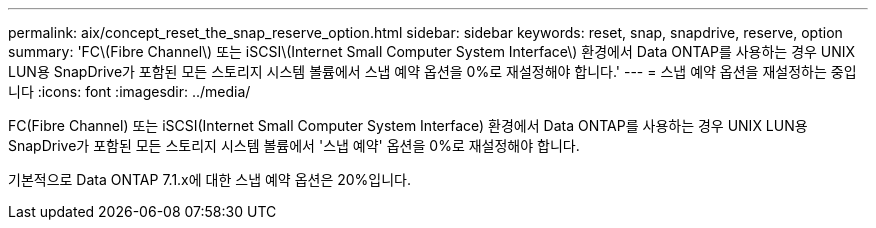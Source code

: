---
permalink: aix/concept_reset_the_snap_reserve_option.html 
sidebar: sidebar 
keywords: reset, snap, snapdrive, reserve, option 
summary: 'FC\(Fibre Channel\) 또는 iSCSI\(Internet Small Computer System Interface\) 환경에서 Data ONTAP를 사용하는 경우 UNIX LUN용 SnapDrive가 포함된 모든 스토리지 시스템 볼륨에서 스냅 예약 옵션을 0%로 재설정해야 합니다.' 
---
= 스냅 예약 옵션을 재설정하는 중입니다
:icons: font
:imagesdir: ../media/


[role="lead"]
FC(Fibre Channel) 또는 iSCSI(Internet Small Computer System Interface) 환경에서 Data ONTAP를 사용하는 경우 UNIX LUN용 SnapDrive가 포함된 모든 스토리지 시스템 볼륨에서 '스냅 예약' 옵션을 0%로 재설정해야 합니다.

기본적으로 Data ONTAP 7.1.x에 대한 스냅 예약 옵션은 20%입니다.
